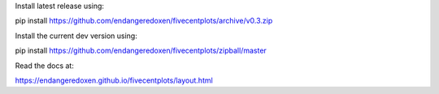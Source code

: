Install latest release using:

pip install https://github.com/endangeredoxen/fivecentplots/archive/v0.3.zip

Install the current dev version using:

pip install https://github.com/endangeredoxen/fivecentplots/zipball/master

Read the docs at:

https://endangeredoxen.github.io/fivecentplots/layout.html
